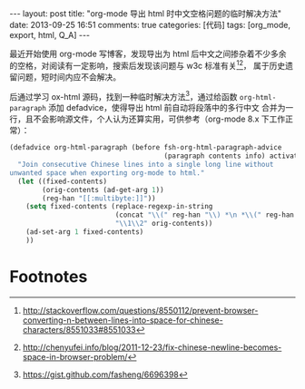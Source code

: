 #+FILETAGS: :org_mode:export:html:Q_A:

#+BEGIN_HTML
---
layout: post
title: "org-mode 导出 html 时中文空格问题的临时解决方法"
date: 2013-09-25 16:51
comments: true
categories: [代码]
tags: [org_mode, export, html, Q_A]
---
#+END_HTML

最近开始使用 org-mode 写博客，发现导出为 html 后中文之间掺杂着不少多余
的空格，对阅读有一定影响，搜索后发现该问题与 w3c 标准有关[fn:1][fn:2]，
属于历史遗留问题，短时间内应不会解决。

后通过学习 ox-html 源码，找到一种临时解决方法[fn:3]，通过给函数
=org-html-paragraph= 添加 defadvice，使得导出 html 前自动将段落中的多行中文
合并为一行，且不会影响源文件，个人认为还算实用，可供参考（org-mode 8.x
下工作正常）：

#+BEGIN_SRC emacs-lisp
(defadvice org-html-paragraph (before fsh-org-html-paragraph-advice
                                      (paragraph contents info) activate)
  "Join consecutive Chinese lines into a single long line without
unwanted space when exporting org-mode to html."
  (let ((fixed-contents)
        (orig-contents (ad-get-arg 1))
        (reg-han "[[:multibyte:]]"))
    (setq fixed-contents (replace-regexp-in-string
                          (concat "\\(" reg-han "\\) *\n *\\(" reg-han "\\)")
                          "\\1\\2" orig-contents))
    (ad-set-arg 1 fixed-contents)
    ))
#+END_SRC

* Footnotes

[fn:1] http://stackoverflow.com/questions/8550112/prevent-browser-converting-n-between-lines-into-space-for-chinese-characters/8551033#8551033
[fn:2] http://chenyufei.info/blog/2011-12-23/fix-chinese-newline-becomes-space-in-browser-problem/
[fn:3] https://gist.github.com/fasheng/6696398
